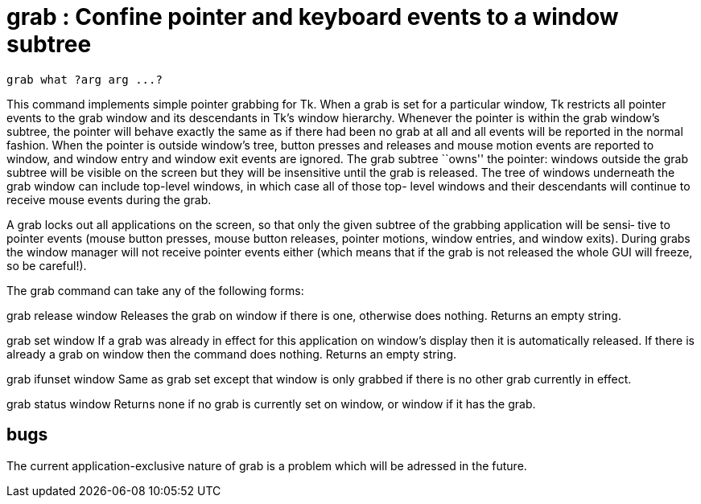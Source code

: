 = grab :  Confine pointer and keyboard events to a window subtree

    grab what ?arg arg ...?

This command implements simple pointer grabbing for Tk.  When
a  grab  is  set  for  a  particular window, Tk restricts all
pointer events to the grab window and its descendants in Tk's
window  hierarchy.   Whenever  the pointer is within the grab
window's subtree, the pointer will behave exactly the same as
if  there  had  been  no  grab  at all and all events will be
reported in the normal fashion.  When the pointer is  outside
window's  tree,  button presses and releases and mouse motion
events are reported to window, and window  entry  and  window
exit  events  are  ignored.   The  grab  subtree ``owns'' the
pointer: windows outside the grab subtree will be visible  on
the  screen  but  they  will be insensitive until the grab is
released.  The tree of windows underneath the grab window can
include  top-level  windows,  in which case all of those top-
level windows and their descendants will continue to  receive
mouse events during the grab.

A grab locks out all applications on the screen, so that only
the given subtree of the grabbing application will be  sensi‐
tive  to  pointer  events (mouse button presses, mouse button
releases, pointer motions, window entries, and window exits).
During  grabs  the  window  manager  will not receive pointer
events either (which means that if the grab is  not  released
the whole GUI will freeze, so be careful!).

The grab command can take any of the following forms:

grab release window
       Releases the grab on window if there is one, otherwise
       does nothing.  Returns an empty string.

grab set window
       If a grab was already in effect for  this  application
       on window's display then it is automatically released.
       If there is already a grab on window then the  command
       does nothing.  Returns an empty string.

grab ifunset window
       Same as grab set except that window is only grabbed if
       there is no other grab currently in effect.

grab status window
       Returns none if no grab is currently set on window, or
       window if it has the grab.

== bugs
The current application-exclusive nature of grab is a problem
which will be adressed in the future.

